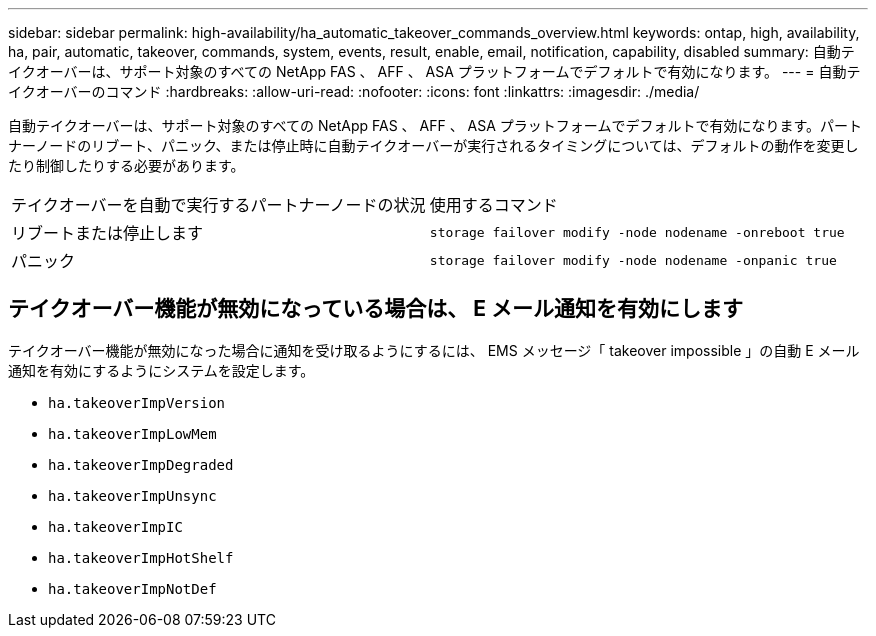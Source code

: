 ---
sidebar: sidebar 
permalink: high-availability/ha_automatic_takeover_commands_overview.html 
keywords: ontap, high, availability, ha, pair, automatic, takeover, commands, system, events, result, enable, email, notification, capability, disabled 
summary: 自動テイクオーバーは、サポート対象のすべての NetApp FAS 、 AFF 、 ASA プラットフォームでデフォルトで有効になります。 
---
= 自動テイクオーバーのコマンド
:hardbreaks:
:allow-uri-read: 
:nofooter: 
:icons: font
:linkattrs: 
:imagesdir: ./media/


[role="lead"]
自動テイクオーバーは、サポート対象のすべての NetApp FAS 、 AFF 、 ASA プラットフォームでデフォルトで有効になります。パートナーノードのリブート、パニック、または停止時に自動テイクオーバーが実行されるタイミングについては、デフォルトの動作を変更したり制御したりする必要があります。

|===


| テイクオーバーを自動で実行するパートナーノードの状況 | 使用するコマンド 


| リブートまたは停止します | `storage failover modify ‑node nodename ‑onreboot true` 


| パニック | `storage failover modify ‑node nodename ‑onpanic true` 
|===


== テイクオーバー機能が無効になっている場合は、 E メール通知を有効にします

テイクオーバー機能が無効になった場合に通知を受け取るようにするには、 EMS メッセージ「 takeover impossible 」の自動 E メール通知を有効にするようにシステムを設定します。

* `ha.takeoverImpVersion`
* `ha.takeoverImpLowMem`
* `ha.takeoverImpDegraded`
* `ha.takeoverImpUnsync`
* `ha.takeoverImpIC`
* `ha.takeoverImpHotShelf`
* `ha.takeoverImpNotDef`

